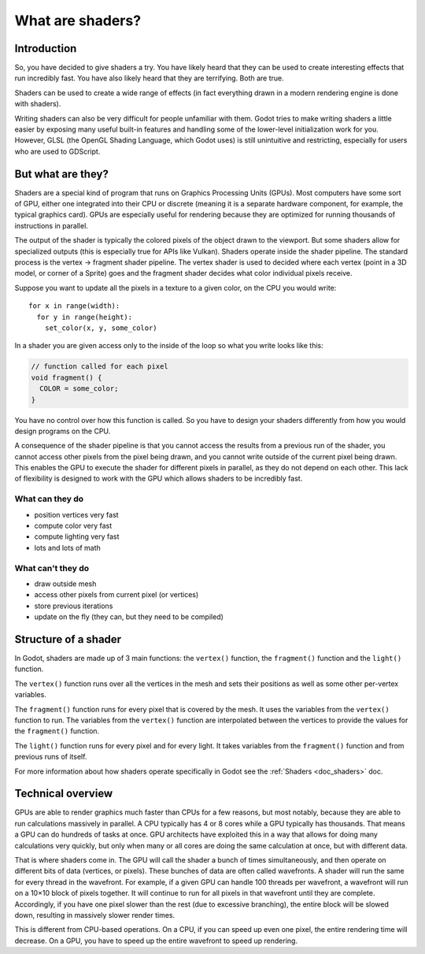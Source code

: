 .. _doc_what_are_shaders:

What are shaders?
=================

Introduction
------------

So, you have decided to give shaders a try. You have likely heard that they can be used to 
create interesting effects that run incredibly fast. You have also likely heard that they
are terrifying. Both are true. 

Shaders can be used to create a wide range of effects (in fact everything drawn in a modern
rendering engine is done with shaders). 

Writing shaders can also be very difficult for people unfamiliar with them. Godot tries to make writing
shaders a little easier by exposing many useful built-in features and handling some of the
lower-level initialization work for you. However, GLSL (the OpenGL Shading Language, which Godot uses)
is still unintuitive and restricting, especially for users who are used to GDScript.

But what are they?
------------------

Shaders are a special kind of program that runs on Graphics Processing Units (GPUs). Most computers
have some sort of GPU, either one integrated into their CPU or discrete (meaning it is a separate 
hardware component, for example, the typical graphics card). GPUs are especially useful for 
rendering because they are optimized for running thousands of instructions in parallel.

The output of the shader is typically the colored pixels of the object drawn to the viewport. But some
shaders allow for specialized outputs (this is especially true for APIs like Vulkan). Shaders operate
inside the shader pipeline. The standard process is the vertex -> fragment shader pipeline. The vertex
shader is used to decided where each vertex (point in a 3D model, or corner of a Sprite) goes and the 
fragment shader decides what color individual pixels receive. 

Suppose you want to update all the pixels in a texture to a given color, on the CPU you would write:

:: 

  for x in range(width):
    for y in range(height):
      set_color(x, y, some_color)

In a shader you are given access only to the inside of the loop so what you write looks like this:

.. code-block:: glsl

  // function called for each pixel
  void fragment() {
    COLOR = some_color;
  }

You have no control over how this function is called. So you have to design your shaders
differently from how you would design programs on the CPU.

A consequence of the shader pipeline is that you cannot access the results from a previous 
run of the shader, you cannot access other pixels from the pixel being drawn, and you cannot 
write outside of the current pixel being drawn. This enables the GPU to execute the shader 
for different pixels in parallel, as they do not depend on each other. This lack of 
flexibility is designed to work with the GPU which allows shaders to be incredibly fast. 

What can they do
^^^^^^^^^^^^^^^^

- position vertices very fast
- compute color very fast
- compute lighting very fast
- lots and lots of math

What can't they do
^^^^^^^^^^^^^^^^^^

- draw outside mesh
- access other pixels from current pixel (or vertices)
- store previous iterations
- update on the fly (they can, but they need to be compiled)
 
Structure of a shader
---------------------

In Godot, shaders are made up of 3 main functions: the ``vertex()`` function, the ``fragment()``
function and the ``light()`` function. 

The ``vertex()`` function runs over all the vertices in the mesh and sets their positions as well
as some other per-vertex variables.

The ``fragment()`` function runs for every pixel that is covered by the mesh. It uses the variables
from the ``vertex()`` function to run. The variables from the ``vertex()`` function are interpolated 
between the vertices to provide the values for the ``fragment()`` function.

The ``light()`` function runs for every pixel and for every light. It takes variables from the 
``fragment()`` function and from previous runs of itself. 

For more information about how shaders operate specifically in Godot see the :ref:`Shaders <doc_shaders>` doc.

Technical overview
------------------

GPUs are able to render graphics much faster than CPUs for a few reasons, but most notably,
because they are able to run calculations massively in parallel. A CPU typically has 4 or 8 cores
while a GPU typically has thousands. That means a GPU can do hundreds of tasks at once. GPU architects
have exploited this in a way that allows for doing many calculations very quickly, but only when
many or all cores are doing the same calculation at once, but with different data.

That is where shaders come in. The GPU will call the shader a bunch of times simultaneously, and then
operate on different bits of data (vertices, or pixels). These bunches of data are often called wavefronts.
A shader will run the same for every thread in the wavefront. For example, if a given GPU can handle 100 
threads per wavefront, a wavefront will run on a 10×10 block of pixels together. It will continue to
run for all pixels in that wavefront until they are complete. Accordingly, if you have one pixel slower 
than the rest (due to excessive branching), the entire block will be slowed down, resulting in massively
slower render times.

This is different from CPU-based operations. On a CPU, if you can speed up even one
pixel, the entire rendering time will decrease. On a GPU, you have to speed up the entire wavefront
to speed up rendering.
